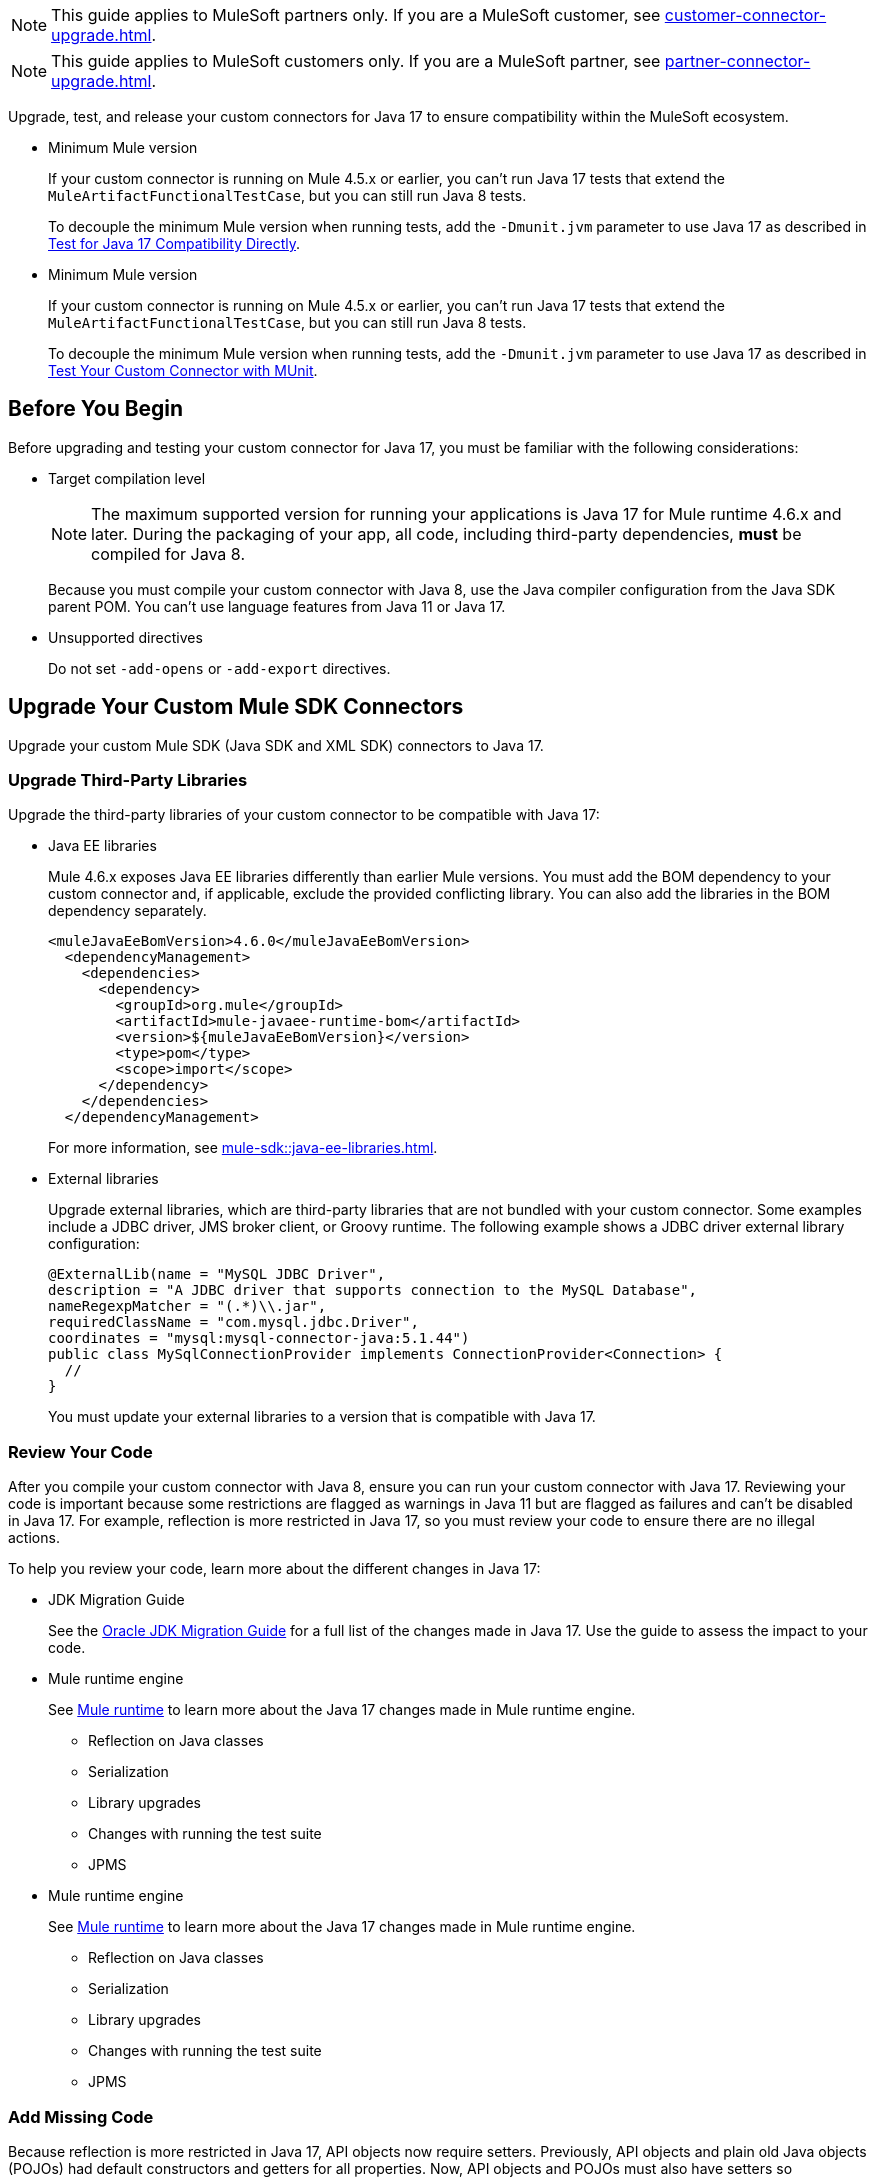 // Partial used for common content in the Java 17 partner and customer guides

// tag::partner-upgrade-note[]

NOTE: This guide applies to MuleSoft partners only. If you are a MuleSoft customer, see xref:customer-connector-upgrade.adoc[].

// end::partner-upgrade-note[]

// tag::customer-upgrade-note[]

NOTE: This guide applies to MuleSoft customers only. If you are a MuleSoft partner, see xref:partner-connector-upgrade.adoc[].

// end::customer-upgrade-note[]

// tag::connector-intro[]

Upgrade, test, and release your custom connectors for Java 17 to ensure compatibility within the MuleSoft ecosystem. 

// end::connector-intro[]

// tag::min-mule-version-mtf[]

* Minimum Mule version
+
If your custom connector is running on Mule 4.5.x or earlier, you can’t run Java 17 tests that extend the `MuleArtifactFunctionalTestCase`, but you can still run Java 8 tests.
+
To decouple the minimum Mule version when running tests, add the `-Dmunit.jvm` parameter to use Java 17 as described in <<test-for-java-17-compatibility-directly>>.

// end::min-mule-version-mtf[]

// tag::min-mule-version-munit[]

* Minimum Mule version
+
If your custom connector is running on Mule 4.5.x or earlier, you can’t run Java 17 tests that extend the `MuleArtifactFunctionalTestCase`, but you can still run Java 8 tests.
+
To decouple the minimum Mule version when running tests, add the `-Dmunit.jvm` parameter to use Java 17 as described in <<test-your-custom-connector-with-munit>>.

// end::min-mule-version-munit[]

// tag::before-you-begin[]

== Before You Begin

Before upgrading and testing your custom connector for Java 17, you must be familiar with the following considerations:

* Target compilation level
+
NOTE: The maximum supported version for running your applications is Java 17 for Mule runtime 4.6.x and later. During the packaging of your app, all code, including third-party dependencies, *must* be compiled for Java 8.
+
Because you must compile your custom connector with Java 8, use the Java compiler configuration from the Java SDK parent POM. You can’t use language features from Java 11 or Java 17. 

* Unsupported directives
+
Do not set `-add-opens` or `-add-export` directives.


// end::before-you-begin[]

// tag::mule-sdk-connectors[]

[[upgrade-your-mule-sdk-connectors]]
== Upgrade Your Custom Mule SDK Connectors

Upgrade your custom Mule SDK (Java SDK and XML SDK) connectors to Java 17.

[[upgrade-third-party-libraries]]
=== Upgrade Third-Party Libraries

Upgrade the third-party libraries of your custom connector to be compatible with Java 17:

* Java EE libraries
+
Mule 4.6.x exposes Java EE libraries differently than earlier Mule versions. You must add the BOM dependency to your custom connector and, if applicable, exclude the provided conflicting library. You can also add the libraries in the BOM dependency separately.
+
[source,java,linenums]
----
<muleJavaEeBomVersion>4.6.0</muleJavaEeBomVersion>
  <dependencyManagement>
    <dependencies>
      <dependency>
        <groupId>org.mule</groupId>
        <artifactId>mule-javaee-runtime-bom</artifactId>
        <version>${muleJavaEeBomVersion}</version>
        <type>pom</type>
        <scope>import</scope>
      </dependency>
    </dependencies>
  </dependencyManagement>
----
+
For more information, see xref:mule-sdk::java-ee-libraries.adoc[].

* External libraries
+
Upgrade external libraries, which are third-party libraries that are not bundled with your custom connector. Some examples include a JDBC driver, JMS broker client, or Groovy runtime. The following example shows a JDBC driver external library configuration: 
+
[source,java,linenums]
----
@ExternalLib(name = "MySQL JDBC Driver",
description = "A JDBC driver that supports connection to the MySQL Database",
nameRegexpMatcher = "(.*)\\.jar",
requiredClassName = "com.mysql.jdbc.Driver",
coordinates = "mysql:mysql-connector-java:5.1.44")
public class MySqlConnectionProvider implements ConnectionProvider<Connection> {
  //
}
----
+
You must update your external libraries to a version that is compatible with Java 17. 

=== Review Your Code

After you compile your custom connector with Java 8, ensure you can run your custom connector with Java 17. Reviewing your code is important because some restrictions are flagged as warnings in Java 11 but are flagged as failures and can’t be disabled in Java 17. For example, reflection is more restricted in Java 17, so you must review your code to ensure there are no illegal actions. 

To help you review your code, learn more about the different changes in Java 17:

* JDK Migration Guide
+
See the https://docs.oracle.com/en/java/javase/17/migrate/getting-started.html#GUID-C25E2B1D-6C24-4403-8540-CFEA875B994A[Oracle JDK Migration Guide] for a full list of the changes made in Java 17. Use the guide to assess the impact to your code.

// end::mule-sdk-connectors[]

// tag::mule-sdk-connectors-review-mule-runtime[]

* Mule runtime engine
+
See xref:java-support.adoc#mule-runtime[Mule runtime] to learn more about the Java 17 changes made in Mule runtime engine. 
+
** Reflection on Java classes
** Serialization
** Library upgrades
** Changes with running the test suite
** JPMS

// end::mule-sdk-connectors-review-mule-runtime[]

// tag::mule-sdk-connectors-review-mule-runtime-sdk[]

* Mule runtime engine
+
See xref:general::java-support.adoc#mule-runtime[Mule runtime] to learn more about the Java 17 changes made in Mule runtime engine. 
+
** Reflection on Java classes
** Serialization
** Library upgrades
** Changes with running the test suite
** JPMS

// end::mule-sdk-connectors-review-mule-runtime-sdk[]

// tag::mule-sdk-connectors-add-missing-code[]

=== Add Missing Code

Because reflection is more restricted in Java 17, API objects now require setters. Previously, API objects and plain old Java objects (POJOs) had default constructors and getters for all properties. Now, API objects and POJOs must also have setters so DataWeave can build outside the connector in the Mule app. 

Constructors and setters are required if your class is instantiated, and getters are required if your class is read. If your class is returned and not instantiated, only getters are required. However, using both getters and setters simplify the validation and certification process. 

// end::mule-sdk-connectors-add-missing-code[]

// tag::rest-connect-connectors[]

[[upgrade-your-rest-connect-connectors]]
== Upgrade Your Custom REST Connect Connectors 

Upgrade your custom REST Connect connectors to Java 17.

REST Connect now supports Java 17. REST Connect connectors are generated from an API specification using REST Connect. To make the connector Java 17-compatible, republish the API specification to Exchange. See xref:exchange::to-deploy-using-rest-connect.adoc[REST Connect Connector Generator].

IMPORTANT: REST Connect now adds support for TLS. To save time, enable TLS at the same time you update your generated connector for Java 17 so that you need to generate the connector and test your apps only once.

// end::rest-connect-connectors[]

// tag::custom-configuration-properties-provider-partners[]

[[upgrade-your-custom-configuration-properties-providers]]
== Upgrade Your Custom Configuration Properties Providers

To upgrade your custom configuration properties provider to be compatible with Java 17, switch to use xref:mule-sdk::getting-started.adoc[Java SDK] and use the `@JavaVersionSupport` annotation as explained in xref:general::partner-connector-upgrade.adoc#release-your-custom-connector[Release Your Custom Connector]. You must also perform all the steps described in xref:general::partner-connector-upgrade.adoc[], just like with any custom connector. The example custom configuration properties provider mentioned in xref:mule-runtime::custom-configuration-properties-provider.adoc#example-mule-sdk-module[Example: Mule SDK Module] is updated to support Java 17. Refer to that example to update your custom configuration properties provider. For more details about what the changed code looks like (including migrating tests to MUnit), refer to this https://github.com/mulesoft/mule-custom-properties-providers-module-example/commit/410ee26d8b3c44adacb077e099f32886f99eb6be[changeset]. 

Alternatively, if switching to using xref:mule-sdk::getting-started.adoc[Java SDK] involves too many changes for you, add a declaration using `ExtensionDeclarer` inside `ExtensionLoadingDelegate` in your custom configuration properties provider. For more details about what the changed code looks like, refer to this https://github.com/mulesoft/mule-custom-properties-providers-module-example/commit/19d9d45cd52b0695f7b9c2b9019bae88f45fb228[changeset].

// end::custom-configuration-properties-provider-partners[]

// tag::custom-configuration-properties-provider-customers[]

[[upgrade-your-custom-configuration-properties-providers]]
== Upgrade Your Custom Configuration Properties Providers

To upgrade your custom configuration properties provider to be compatible with Java 17, switch to use xref:mule-sdk::getting-started.adoc[Java SDK] and use the `@JavaVersionSupport` annotation as explained in xref:general::customer-connector-upgrade.adoc#release-your-custom-connector[Release Your Custom Connector]. You must also perform all the steps described in xref:general::customer-connector-upgrade.adoc[], just like with any custom connector. The example custom configuration properties provider mentioned in xref:mule-runtime::custom-configuration-properties-provider.adoc#example-mule-sdk-module[Example: Mule SDK Module] is updated to support Java 17. Refer to that example to update your custom configuration properties provider. For more details about what the changed code looks like (including migrating tests to MUnit), refer to this https://github.com/mulesoft/mule-custom-properties-providers-module-example/commit/410ee26d8b3c44adacb077e099f32886f99eb6be[changeset]. 

Alternatively, if switching to using xref:mule-sdk::getting-started.adoc[Java SDK] involves too many changes for you, add a declaration using `ExtensionDeclarer` inside `ExtensionLoadingDelegate` in your custom configuration properties provider. For more details about what the changed code looks like, refer to this https://github.com/mulesoft/mule-custom-properties-providers-module-example/commit/19d9d45cd52b0695f7b9c2b9019bae88f45fb228[changeset].

// end::custom-configuration-properties-provider-customers[]

// tag::communicate-support-level[]

[[release-your-custom-connector]]
== Release Your Custom Connector

After you update your code and your tests are green, you are ready to release a new Java 17-compatible version of your custom connector. 

. To communicate Java 17 compatibility, generate metadata for Java compatibility of your custom connector by adding or upgrading the custom connector `mule-sdk-api` dependency to the latest version: 
+
[source,xml,linenums]
----
<dependency>
   <groupId>org.mule.sdk</groupId>
   <artifactId>mule-sdk-api</artifactId>
   <version>0.7.0</version>
</dependency>
----

. For Java SDK, add the `@JavaVersionSupport` annotation in the same class as the `@Extension` annotation and include the `JAVA_17` value, for example: 
+
NOTE: You don't need to add any annotations for XML SDK because XML SDK modules are Java 17 compatible and inherit the property automatically.
+
[source,java,linenums]
----
@Extension(name = "Database")
@Operations(...)
@JavaVersionSupport({JAVA_8, JAVA_11, JAVA_17})
public class DatabaseConnector {
..
}
----

In Mule 4.5.0 and later, custom connectors that do not specify the `@JavaVersionSupport` annotation are assumed to be compatible with Java 8 and Java 11.

You can mark your custom connector as compatible with Java 17 only; however, you must ensure that no adoption or backward compatibility issues exist. 

When you deploy a Mule app, Mule verifies that all modules in the Mule app are compatible with the Java version. If Mule finds an incompatibility, Mule throws an error and the application does not deploy. 

NOTE: If you receive an error message specific to an XML SDK based connector, such as `Extension 'module-error-handler-plugin' does not support Java 17. Supported versions are: [1.8, 11]`, this means that your Mule app still contains some connectors that are not compatible with Java 17. To resolve this error, upgrade all connectors in your Mule app to be compatible with Java 17.

If your code is compatible with Java 17 but you do not declare Java 17 compatibility, you can still get a successful test run. 

To run a quick check on your custom connector or if all dependencies are not ready, pass the following argument to skip hard checks on the Java support declaration:

[source,bash]
----
-M-Dmule.jvm.version.extension.enforcement=LOOSE
----

For more information, see xref:mule-sdk::java-version-support.adoc[].

// end::communicate-support-level[]

// tag::test-custom-connector-mtf[]

[[test-your-custom-connector-with-mtf]]
== Test Your Custom Connector with MTF

Test your custom connector with Module Testing Framework (MTF) to ensure Java 17 compatibility. For more information about MTF, see https://beta.docs.mulesoft.com/beta-mtf/mule-sdk/1.1/mtf[MTF]. 

=== Set Up Your Build

Ensure your pipeline runs against all supported Java versions (Java 8, Java 11, and Java 17). The following example shows a single build pipeline that is configured to run tests against all supported Java versions, in which `default` corresponds to Java 17:

image:single-build-pipeline.png[Example of single build pipeline]

The pipeline runs all tests even if the previous tests fail. For example, the pipeline runs Java 17 tests even if the Java 11 tests fail. 

Although the pipeline contains multiple tests, the pipeline has one compilation phase and one release phase, which targets Java 8.

=== Run an Initial Test

Run an initial test to test your custom connector for Java 17 compatibility. You can continue to run tests as you change the custom connector code:

. In the `pom.xml` file of your custom connector, update the munit-extensions-maven-plugin configuration to include the following configuration (the `jacoco.version` property must be 0.8.10 or later): 
+
[source,xml,linenums]
----
<argLines>
         <argLine>                      -javaagent:${settings.localRepository}/org/jacoco/org.jacoco.agent/${jacoco.version}/org.jacoco.agent-${jacoco.version}-runtime.jar=destfile=${session.executionRootDirectory}/target/jacoco-munit.exec</argLine>
</argLines>
----
. Run your MTF test to generate the coverage report.

=== View your Coverage Report

View your coverage report to see your custom connector coverage. You must have at least 80% coverage for a high certainty of Java 17 compatibility. 

. Open IntelliJ IDEA.
. Go to *Run* > *Show Coverage Data*.
. In *Choose Coverage Suite to Display*, add `jacoco-munit.exec` to the list if it's not there already.
. Look at the coverage percentages to analyze your results.

=== Add the JDeps Maven Plugin

JDeps is a tool for static code analysis that detects the usage of JDK internal APIs that are no longer available or accessible. For more information, refer to the https://wiki.openjdk.org/display/JDK8/Java+Dependency+Analysis+Tool[OpenJDK wiki]. 

Add the JDeps Maven plugin to your custom connector’s `pom.xml` file:

[source,xml,linenums]
----
<plugin>
    <groupId>org.apache.maven.plugins</groupId>
    <artifactId>maven-jdeps-plugin</artifactId>
    <version>3.1.2</version>
    <executions>
        <execution>
            <goals>
               <goal>jdkinternals</goal> <!-- verify main classes -->
               <goal>test-jdkinternals</goal> <!-- verify test classes -->
            </goals>
        </execution>
    </executions>
    <configuration>
        <failOnWarning>true</failOnWarning>
    </configuration>
</plugin>
----

=== Test for Java 17 Compatibility 

You can test for Java 17 compatibility running on either Java 11 or Java 17. 

If you are running on Java 11, you can perform early validations by adding a parameter for illegal reflective access. See <<add-a-parameter-for-illegal-reflective-access>>.

If you are running on Java 17, you can test for Java 17 directly. See <<test-for-java-17-compatibility-directly>>.

[[add-a-parameter-for-illegal-reflective-access]]
==== Add a Parameter for Illegal Reflective Access

Reflective access is one of the breaking changes of Java 17. If you run your MTF tests with the default Java 11 behavior, the MTF tests log only a warning for reflective access. 

To resemble Java 17 behavior, run your MTF tests with the `--illegal-access=deny` JVM parameter so the MTF tests fail instead of logging only a warning. Use this parameter in Mule runtime versions 4.2.0 and later.

To set up your custom connector’s `pom.xml` file to include the configuration:

. Add an empty property:
+
[source,xml,linenums]
----
<mtf.javaopts></mtf.javaopts>
----
. Update the munit-extensions-maven-plugin configuration to include the following configuration:
+
[source,xml,linenums]
----
<environmentVariables>
   <!-- Toggles the JDK17 style flag -->
   <_JAVA_OPTIONS>-XX:+PrintCommandLineFlags ${mtf.javaopts}</_JAVA_OPTIONS>
</environmentVariables>
----

You can now run your MTF tests with the `--illegal-access=deny` parameter. Here is an example bash script: 

[source,bash]
----
#!/bin/bash
RUNTIME_VERSION=4.6.0
MUNIT_JVM=/Library/Java/JavaVirtualMachines/adoptopenjdk-11.jdk/Contents/Home/bin/java
mvn clean
mkdir target 
mvn verify \
    -DruntimeProduct=MULE_EE \
    -DruntimeVersion=$RUNTIME_VERSION \
    -Dmunit.jvm=$MUNIT_JVM \
    -Dmtf.javaopts="--illegal-access=deny" > ./target/test.log
----

After running your MTF tests, go to the `target/illegal-access.log` file and check for classes or dependencies that misbehave. 

You can also use the following command to exclude the known warnings outside of your custom connector: 

[source,bash]
----
cat target/illegal-access.log | sort | uniq | grep -Ev "org.mule.module.artifact|org.mule.metadata|org.mule.runtime|org.mule.service"
----

[[test-for-java-17-compatibility-directly]]
==== Test for Java 17 Compatibility Directly

Run your MTF tests to test compatibility of your custom connector against Java 17. 

As mentioned previously, you can use a single build pipeline that runs against all supported Java versions. You can also set up another temporary build pipeline for Java 17 so your main build pipeline doesn't become unstable. After you upgrade to Java 17, discard the temporary build pipeline and converge on your main build pipeline.

. Set the path to your JVM installation in the `MUNIT_JVM` variable (you must install it yourself). You must also set `JAVA_HOME` to Java 8. 
. Ensure the following MTF dependencies are set in your custom connector `pom.xml` file:
+
* munit 3.1.0
* munit-extensions-maven-plugin 1.2.0
* mtf-tools 1.2.0
* mule-maven-plugin 4.1.0
* mule-extensions-maven-plugin 1.6.0-rc1

These MTF dependencies require a minimum Mule version of 4.3.0. To ensure your MTF tests don't validate against Mule runtime versions earlier than 4.3.0, add the following to the `munit-plugin` configuration in your custom connector `pom.xml` file: 

[source,xml,linenums]
----
<configuration>
	[...]
<runtimeConfiguration>
    <discoverRuntimes>
        <minMuleVersion>${minVersion}</minMuleVersion>
        <includeSnapshots>false</includeSnapshots>
        <product>EE</product>
    </discoverRuntimes>
</runtimeConfiguration>
</configuration>
----

You can run MTF tests against Java 17 only with Mule runtime 4.6.0 and later. For Mule runtime 4.5.x and earlier, you can run MTF tests only against Java 8 and Java 11. 

MUnit 3.1 is compatible only with Mule runtime 4.3.0 and later. If your connector is compatible with Mule runtime 4.2.0 and earlier, you must create a legacy profile that overrides the MUnit version.

Use the following bash script to test your custom connector against Java 17: 

[source,bash]
----
#!/bin/bash
RUNTIME_VERSION=4.6.0
MUNIT_JVM=/Library/Java/JavaVirtualMachines/temurin-17.jdk/Contents/Home/bin/java
mvn clean
mkdir target
mvn verify \
   -DruntimeProduct=MULE_EE \
   -DruntimeVersion=$RUNTIME_VERSION \
   -Dmunit.jvm=$MUNIT_JVM \
   -Dmule.module.tweaking.validation.skip=true \
   -Dmule.jvm.version.extension.enforcement=LOOSE > ./target/test.log
----

The Mule runtime version you use determines the version of the mule-modules-parent. For example, if you use Mule runtime 4.6.0, you must use mule-modules-parent 1.6.0. Minor versions maintain a correspondence, such as Mule runtime 4.1.0 with mule-modules parent 1.1.0, Mule runtime 4.2.0 with mule-modules-parent 1.2.0, and so forth.

Java 17 is supported with Mule runtime 4.6.0 and later. However, a connector can be compatible with both Mule 4.3.0 and Java 17 simultaneously. If your connector must be compatible with Mule 4.3.0, its mule-modules-parent version cannot exceed 1.3.0. You do not necessarily need to use mule-modules-parent 1.6.0 for your connector to be compatible with Java 17. Using mule-modules-parent 1.6.0 is specifically required to leverage other features from the Mule runtime 4.6.0 in the connector.

=== Read Your Tests 

After you run your MTF tests, your build has either of the following outcomes:

* Test failures
+
You probably need to change your custom connector code to ensure Java 17 compatibility.

* All tests pass
+
Either your custom connector does not require any major changes or your test suite is not comprehensive enough. Review your test suite and double-check that your code coverage is good and that your test scenarios and assertions are not too simple.

// end::test-custom-connector-mtf[]

// tag::test-custom-connector-munit[]

[[test-your-custom-connector-with-munit]]
== Test Your Custom Connector with MUnit

Run your MUnit tests to test compatibility of your connector against Java 17. Ensure your local JDK version is 17. 

. Open the pom.xml file of your Mule app.
. Replace the `mule-maven-plugin` version with the `${mule.maven.plugin.version}` parameter.
. If you haven’t already, add the `munit-maven-plugin`. Replace the version with the `${munit.version}` parameter and replace `runtimeVersion` with the `${app.runtime}` parameter.
+
[source,xml,linenums]
----
	<plugin>
		<groupId>com.mulesoft.munit.tools</groupId>
		<artifactId>munit-maven-plugin</artifactId>
		<version>${munit.version}</version>
		<executions>
			<execution>
				<id>test</id>
				<phase>test</phase>
				<goals>
					<goal>test</goal>
					<goal>coverage-report</goal>
				</goals>
			</execution>
		</executions>
		<configuration>
			<coverage>
				<runCoverage>true</runCoverage>
				<formats>
					<format>html</format>
				</formats>
			</coverage>
			<runtimeVersion>${app.runtime}</runtimeVersion>
			<dynamicPorts>
				<dynamicPort>http.port</dynamicPort>
			</dynamicPorts>
		</configuration>
	</plugin>
----
+
NOTE: MUnit 3.1 is compatible only with Mule runtime 4.3.0 and later. If your connector is compatible with Mule runtime 4.2.0 and earlier, you must create a legacy profile that overrides the MUnit version.
. If you have MUnit dependencies, such as `munit-runner` and `munit-tools`, replace the version for each dependency with the `${munit-version}` parameter.
. Replace the version for each connector dependency with the Java 17 compatible version of the connector.
. Open a terminal window in the root of your Mule project and run the following command:
+
[source,bash]
----
mvn -f pom.xml -s ~/.m2/settings.xml -Dapp.runtime=4.6.0 -Dmunit.version=3.1.0 -Dmule.maven.plugin.version=4.1.0 -fae test
----

You can now see if your connector is compatible with Java 17. For more information about running MUnit tests, refer to xref:munit::index.adoc[MUnit]. 

The Mule runtime version you use determines the version of the mule-modules-parent. For example, if you use Mule runtime 4.6.0, you must use mule-modules-parent 1.6.0. Minor versions maintain a correspondence, such as Mule runtime 4.1.0 with mule-modules parent 1.1.0, Mule runtime 4.2.0 with mule-modules-parent 1.2.0, and so forth.

Java 17 is supported with Mule runtime 4.6.0 and later. However, a connector can be compatible with both Mule 4.3.0 and Java 17 simultaneously. If your connector must be compatible with Mule 4.3.0, its mule-modules-parent version cannot exceed 1.3.0. You do not necessarily need to use mule-modules-parent 1.6.0 for your connector to be compatible with Java 17. Using mule-modules-parent 1.6.0 is specifically required to leverage other features from the Mule runtime 4.6.0 in the connector.

// end::test-custom-connector-munit[]

// tag::see-also[]

== See Also

* xref:java-support.adoc[]

// end::see-also[]

// tag::see-also-sdk[]

== See Also

* xref:general::java-support.adoc[]

// end::see-also-sdk[]
